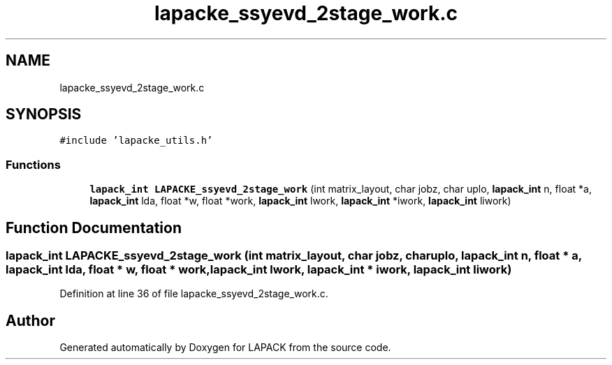 .TH "lapacke_ssyevd_2stage_work.c" 3 "Tue Nov 14 2017" "Version 3.8.0" "LAPACK" \" -*- nroff -*-
.ad l
.nh
.SH NAME
lapacke_ssyevd_2stage_work.c
.SH SYNOPSIS
.br
.PP
\fC#include 'lapacke_utils\&.h'\fP
.br

.SS "Functions"

.in +1c
.ti -1c
.RI "\fBlapack_int\fP \fBLAPACKE_ssyevd_2stage_work\fP (int matrix_layout, char jobz, char uplo, \fBlapack_int\fP n, float *a, \fBlapack_int\fP lda, float *w, float *work, \fBlapack_int\fP lwork, \fBlapack_int\fP *iwork, \fBlapack_int\fP liwork)"
.br
.in -1c
.SH "Function Documentation"
.PP 
.SS "\fBlapack_int\fP LAPACKE_ssyevd_2stage_work (int matrix_layout, char jobz, char uplo, \fBlapack_int\fP n, float * a, \fBlapack_int\fP lda, float * w, float * work, \fBlapack_int\fP lwork, \fBlapack_int\fP * iwork, \fBlapack_int\fP liwork)"

.PP
Definition at line 36 of file lapacke_ssyevd_2stage_work\&.c\&.
.SH "Author"
.PP 
Generated automatically by Doxygen for LAPACK from the source code\&.
